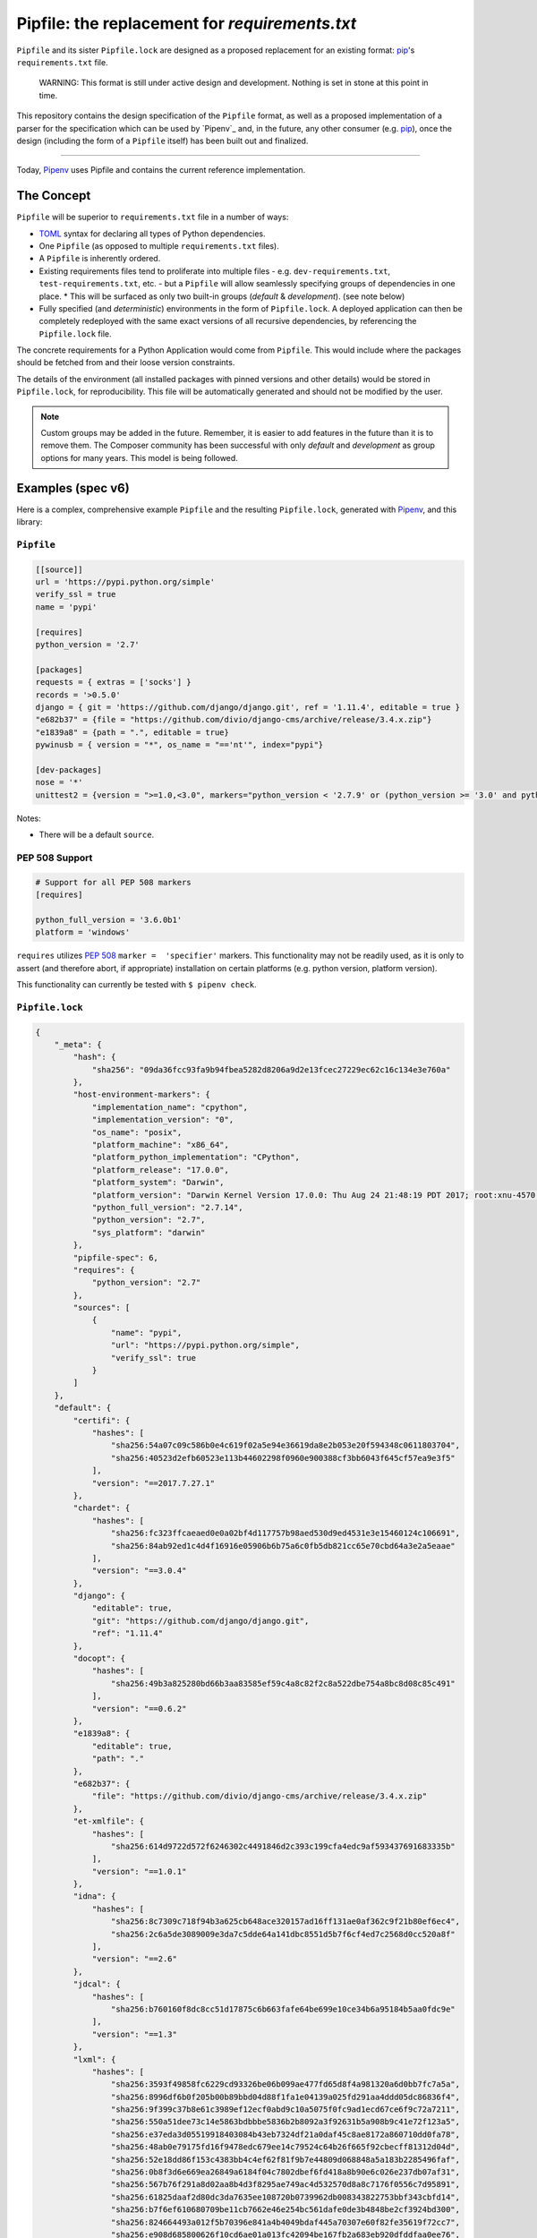 Pipfile: the replacement for `requirements.txt`
===============================================

``Pipfile`` and its sister ``Pipfile.lock`` are designed as a proposed replacement for an existing format: `pip`_'s ``requirements.txt`` file.

    WARNING: This format is still under active design and development. Nothing is set in stone at this point in time.

This repository contains the design specification of the ``Pipfile`` format, as well as a proposed implementation of a parser for the specification which can be used by `Pipenv`_ and, in the future, any other consumer (e.g. `pip`_), once the design (including the form of a ``Pipfile`` itself) has been built out and finalized.

.. _`pip`: https://pip.pypa.io/en/stable/
.. _`pipenv`: https://pipenv.pypa.io/en/stable/

-------------------------

Today, `Pipenv <https://pipenv.pypa.io/en/stable/>`_ uses Pipfile and contains the current reference implementation.

The Concept
-----------

``Pipfile`` will be superior to ``requirements.txt`` file in a number of ways:

* `TOML <https://github.com/toml-lang/toml>`_ syntax for declaring all types of Python dependencies.
* One ``Pipfile`` (as opposed to multiple ``requirements.txt`` files).

* A ``Pipfile`` is inherently ordered.

* Existing requirements files tend to proliferate into multiple files - e.g. ``dev-requirements.txt``, ``test-requirements.txt``, etc. - but a ``Pipfile`` will allow seamlessly specifying groups of dependencies in one place.
  * This will be surfaced as only two built-in groups (*default* &     *development*). (see note below)

* Fully specified (and *deterministic*) environments in the form of ``Pipfile.lock``.
  A deployed application can then be completely redeployed with the same exact versions of all recursive dependencies, by referencing the ``Pipfile.lock`` file.

The concrete requirements for a Python Application would come from ``Pipfile``. This would include where the packages should be fetched from and their loose version constraints.

The details of the environment (all installed packages with pinned versions and other details) would be stored in ``Pipfile.lock``, for reproducibility. This file will be automatically generated and should not be modified by the user.

.. note:: Custom groups may be added in the future. Remember, it is easier to add features in the future than it is to remove them. The Composer community has been successful with only *default* and *development* as group options for many years. This model is being followed.


Examples (spec v6)
------------------

Here is a complex, comprehensive example ``Pipfile`` and the resulting ``Pipfile.lock``, generated with `Pipenv <http://pipenv.org>`_, and this library:

``Pipfile``
+++++++++++

.. code-block:: toml

    [[source]]
    url = 'https://pypi.python.org/simple'
    verify_ssl = true
    name = 'pypi'

    [requires]
    python_version = '2.7'

    [packages]
    requests = { extras = ['socks'] }
    records = '>0.5.0'
    django = { git = 'https://github.com/django/django.git', ref = '1.11.4', editable = true }
    "e682b37" = {file = "https://github.com/divio/django-cms/archive/release/3.4.x.zip"}
    "e1839a8" = {path = ".", editable = true}
    pywinusb = { version = "*", os_name = "=='nt'", index="pypi"}

    [dev-packages]
    nose = '*'
    unittest2 = {version = ">=1.0,<3.0", markers="python_version < '2.7.9' or (python_version >= '3.0' and python_version < '3.4')"}

Notes:

- There will be a default ``source``.

**PEP 508 Support**
+++++++++++++++++++

.. code-block:: toml

    # Support for all PEP 508 markers
    [requires]

    python_full_version = '3.6.0b1'
    platform = 'windows'

``requires`` utilizes  `PEP 508`_ ``marker =  'specifier'`` markers. This functionality may not be readily used, as it is only to assert (and therefore abort, if appropriate) installation on certain platforms (e.g. python version, platform version).

This functionality can currently be tested with ``$ pipenv check``.

.. _`PEP 508`: https://www.python.org/dev/peps/pep-0508/#environment-markers

``Pipfile.lock``
++++++++++++++++

.. code-block:: json

    {
        "_meta": {
            "hash": {
                "sha256": "09da36fcc93fa9b94fbea5282d8206a9d2e13fcec27229ec62c16c134e3e760a"
            },
            "host-environment-markers": {
                "implementation_name": "cpython",
                "implementation_version": "0",
                "os_name": "posix",
                "platform_machine": "x86_64",
                "platform_python_implementation": "CPython",
                "platform_release": "17.0.0",
                "platform_system": "Darwin",
                "platform_version": "Darwin Kernel Version 17.0.0: Thu Aug 24 21:48:19 PDT 2017; root:xnu-4570.1.46~2/RELEASE_X86_64",
                "python_full_version": "2.7.14",
                "python_version": "2.7",
                "sys_platform": "darwin"
            },
            "pipfile-spec": 6,
            "requires": {
                "python_version": "2.7"
            },
            "sources": [
                {
                    "name": "pypi",
                    "url": "https://pypi.python.org/simple",
                    "verify_ssl": true
                }
            ]
        },
        "default": {
            "certifi": {
                "hashes": [
                    "sha256:54a07c09c586b0e4c619f02a5e94e36619da8e2b053e20f594348c0611803704",
                    "sha256:40523d2efb60523e113b44602298f0960e900388cf3bb6043f645cf57ea9e3f5"
                ],
                "version": "==2017.7.27.1"
            },
            "chardet": {
                "hashes": [
                    "sha256:fc323ffcaeaed0e0a02bf4d117757b98aed530d9ed4531e3e15460124c106691",
                    "sha256:84ab92ed1c4d4f16916e05906b6b75a6c0fb5db821cc65e70cbd64a3e2a5eaae"
                ],
                "version": "==3.0.4"
            },
            "django": {
                "editable": true,
                "git": "https://github.com/django/django.git",
                "ref": "1.11.4"
            },
            "docopt": {
                "hashes": [
                    "sha256:49b3a825280bd66b3aa83585ef59c4a8c82f2c8a522dbe754a8bc8d08c85c491"
                ],
                "version": "==0.6.2"
            },
            "e1839a8": {
                "editable": true,
                "path": "."
            },
            "e682b37": {
                "file": "https://github.com/divio/django-cms/archive/release/3.4.x.zip"
            },
            "et-xmlfile": {
                "hashes": [
                    "sha256:614d9722d572f6246302c4491846d2c393c199cfa4edc9af593437691683335b"
                ],
                "version": "==1.0.1"
            },
            "idna": {
                "hashes": [
                    "sha256:8c7309c718f94b3a625cb648ace320157ad16ff131ae0af362c9f21b80ef6ec4",
                    "sha256:2c6a5de3089009e3da7c5dde64a141dbc8551d5b7f6cf4ed7c2568d0cc520a8f"
                ],
                "version": "==2.6"
            },
            "jdcal": {
                "hashes": [
                    "sha256:b760160f8dc8cc51d17875c6b663fafe64be699e10ce34b6a95184b5aa0fdc9e"
                ],
                "version": "==1.3"
            },
            "lxml": {
                "hashes": [
                    "sha256:3593f49858fc6229cd93326be06b099ae477fd65d8f4a981320a6d0bb7fc7a5a",
                    "sha256:8996df6b0f205b00b89bbd04d88f1fa1e04139a025fd291aa4ddd05dc86836f4",
                    "sha256:9f399c37b8e61c3989ef12ecf0abd9c10a5075f0fc9ad1ecd67ce6f9c72a7211",
                    "sha256:550a51dee73c14e5863bdbbbe5836b2b8092a3f92631b5a908b9c41e72f123a5",
                    "sha256:e37eda3d05519918403084b43eb7324df21a0daf45c8ae8172a860710dd0fa78",
                    "sha256:48ab0e79175fd16f9478edc679ee14c79524c64b26f665f92cbecff81312d04d",
                    "sha256:52e18dd86f153c4383bb4c4ef62f81f9b7e44809d068848a5a183b2285496faf",
                    "sha256:0b8f3d6e669ea26849a6184f04c7802dbef6fd418a8b90e6c026e237db07af31",
                    "sha256:567b76f291a8d02aa8b4d3f8295ae749ac4d532570d8a8c7176f0556c7d95891",
                    "sha256:61825daaf2d80dc3da7635ee108720b0739962db008343822753bbf343cbfd14",
                    "sha256:b7f6ef610680709be11cb7662e46e254bc561dafe0de3b4848be2cf3924bd300",
                    "sha256:824664493a012f5b70396e841a4b4049bdaf445a70307e60f82fe35619f72cc7",
                    "sha256:e908d685800626f10cd6ae01a013fc42094be167fb2a683eb920dfddfaa0ee76",
                    "sha256:10c86b2248043f4428be33ed10202764b02b281eaa4550f16f0fbbc6ccaae9ac",
                    "sha256:d9ec728caddb161405e7c33ed9d176e96309893481370163bbf4b00e43008795",
                    "sha256:b2ecb3fd5470b740dfc21b064bbc1337be4b7b805994a868488145d36f35f517",
                    "sha256:a211288459c9115ddb255ff88e8ac12dc2063e70bddc15e3c65136477a358bb5",
                    "sha256:1f81074e77c25f9b787fa3854f400ca924d3d798cb7ae910c0e7920be7138c90",
                    "sha256:99b7eabfb46663ed5918eca4ed12420613ba24196964a741ccd962d09296c0b2",
                    "sha256:a8ad0adeedbbb7b85916214fcd4f5d02829d0e7b3c32abc298789218b6c3d699",
                    "sha256:88d137e440b5de35df2e0616da8e28a88d0119abdaa84520ad1ba815ee9da732",
                    "sha256:c4e02657e629f02ab8712471d77d6896c2cf6f09f8ffa6a0f23b1b1ef0318474",
                    "sha256:9581b438e5d0d0a6fa3937fac2abffd95380bd513bcd39f6952bfcf20cf0b9a7",
                    "sha256:c446fde3284c363cd2085ad1ce5a07c18f15f6766d72684622bc14b0a9ddfd29",
                    "sha256:d4507916c408feec2ea8cee3f0d1380e49ea431f6e07b0dd927388bd6e92d6eb",
                    "sha256:7030f44b758e930fd09ade87d770f5a231a19a8c561a3acc54e5122b5ec09e29",
                    "sha256:d78c0a114cf127a41a526aef99aef539c0b2537e57f04a2cc7a49e2c94a44ab8",
                    "sha256:f7bc9f702500e205b1560d620f14015fec76dcd6f9e889a946a2ddcc3c344fd0"
                ],
                "version": "==4.0.0"
            },
            "odfpy": {
                "hashes": [
                    "sha256:6db9bb1c9ea2d55d60e508a1318fd285442a8342b785704ea08598a260875a83",
                    "sha256:6f8163f8464868cff9421a058f25566e41d73c8f7e849c021b86630941b44366"
                ],
                "version": "==1.3.5"
            },
            "openpyxl": {
                "hashes": [
                    "sha256:ee7551efb70648fa8ee569c2b6a6dbbeff390cc94b321da5d508a573b90a4f17"
                ],
                "version": "==2.4.8"
            },
            "pysocks": {
                "hashes": [
                    "sha256:18842328a4e6061f084cfba70f6950d9140ecf7418b3df7cef558ebb217bac8d",
                    "sha256:d00329f27efa157db7efe3ca26fcd69033cd61f83822461ee3f8a353b48e33cf"
                ],
                "version": "==1.6.7"
            },
            "pytz": {
                "hashes": [
                    "sha256:c883c2d6670042c7bc1688645cac73dd2b03193d1f7a6847b6154e96890be06d",
                    "sha256:03c9962afe00e503e2d96abab4e8998a0f84d4230fa57afe1e0528473698cdd9",
                    "sha256:487e7d50710661116325747a9cd1744d3323f8e49748e287bc9e659060ec6bf9",
                    "sha256:43f52d4c6a0be301d53ebd867de05e2926c35728b3260157d274635a0a947f1c",
                    "sha256:d1d6729c85acea5423671382868627129432fba9a89ecbb248d8d1c7a9f01c67",
                    "sha256:54a935085f7bf101f86b2aff75bd9672b435f51c3339db2ff616e66845f2b8f9",
                    "sha256:39504670abb5dae77f56f8eb63823937ce727d7cdd0088e6909e6dcac0f89043",
                    "sha256:ddc93b6d41cfb81266a27d23a79e13805d4a5521032b512643af8729041a81b4",
                    "sha256:f5c056e8f62d45ba8215e5cb8f50dfccb198b4b9fbea8500674f3443e4689589"
                ],
                "version": "==2017.2"
            },
            "pywinusb": {
                "hashes": [
                    "sha256:e2f5e89f7b74239ca4843721a9bda0fc99014750630c189a176ec0e1b35e86df"
                ],
                "index": "pypi",
                "markers": "os_name == 'nt'",
                "version": "==0.4.2"
            },
            "pyyaml": {
                "hashes": [
                    "sha256:3262c96a1ca437e7e4763e2843746588a965426550f3797a79fca9c6199c431f",
                    "sha256:16b20e970597e051997d90dc2cddc713a2876c47e3d92d59ee198700c5427736",
                    "sha256:e863072cdf4c72eebf179342c94e6989c67185842d9997960b3e69290b2fa269",
                    "sha256:bc6bced57f826ca7cb5125a10b23fd0f2fff3b7c4701d64c439a300ce665fff8",
                    "sha256:c01b880ec30b5a6e6aa67b09a2fe3fb30473008c85cd6a67359a1b15ed6d83a4",
                    "sha256:827dc04b8fa7d07c44de11fabbc888e627fa8293b695e0f99cb544fdfa1bf0d1",
                    "sha256:592766c6303207a20efc445587778322d7f73b161bd994f227adaa341ba212ab",
                    "sha256:5f84523c076ad14ff5e6c037fe1c89a7f73a3e04cf0377cb4d017014976433f3",
                    "sha256:0c507b7f74b3d2dd4d1322ec8a94794927305ab4cebbe89cc47fe5e81541e6e8",
                    "sha256:b4c423ab23291d3945ac61346feeb9a0dc4184999ede5e7c43e1ffb975130ae6",
                    "sha256:ca233c64c6e40eaa6c66ef97058cdc80e8d0157a443655baa1b2966e812807ca",
                    "sha256:4474f8ea030b5127225b8894d626bb66c01cda098d47a2b0d3429b6700af9fd8",
                    "sha256:326420cbb492172dec84b0f65c80942de6cedb5233c413dd824483989c000608",
                    "sha256:5ac82e411044fb129bae5cfbeb3ba626acb2af31a8d17d175004b70862a741a7"
                ],
                "version": "==3.12"
            },
            "records": {
                "hashes": [
                    "sha256:6d060a2b44ecc198d4e86efd5dab8558a2581b4019970bd8839e1604a243f57e",
                    "sha256:238cba35e8efbb724493bbb195bd027d9e78db4a978597969a7af0f722ac3686"
                ],
                "version": "==0.5.2"
            },
            "requests": {
                "hashes": [
                    "sha256:6a1b267aa90cac58ac3a765d067950e7dbbf75b1da07e895d1f594193a40a38b",
                    "sha256:9c443e7324ba5b85070c4a818ade28bfabedf16ea10206da1132edaa6dda237e"
                ],
                "version": "==2.18.4"
            },
            "sqlalchemy": {
                "hashes": [
                    "sha256:f1191e29e35b6fe1aef7175a09b1707ebb7bd08d0b17cb0feada76c49e5a2d1e"
                ],
                "version": "==1.1.14"
            },
            "tablib": {
                "hashes": [
                    "sha256:b8cf50a61d66655229993f2ee29220553fb2c80403479f8e6de77c0c24649d87"
                ],
                "version": "==0.12.1"
            },
            "unicodecsv": {
                "hashes": [
                    "sha256:018c08037d48649a0412063ff4eda26eaa81eff1546dbffa51fa5293276ff7fc"
                ],
                "version": "==0.14.1"
            },
            "urllib3": {
                "hashes": [
                    "sha256:06330f386d6e4b195fbfc736b297f58c5a892e4440e54d294d7004e3a9bbea1b",
                    "sha256:cc44da8e1145637334317feebd728bd869a35285b93cbb4cca2577da7e62db4f"
                ],
                "version": "==1.22"
            },
            "xlrd": {
                "hashes": [
                    "sha256:83a1d2f1091078fb3f65876753b5302c5cfb6a41de64b9587b74cefa75157148",
                    "sha256:8a21885513e6d915fe33a8ee5fdfa675433b61405ba13e2a69e62ee36828d7e2"
                ],
                "version": "==1.1.0"
            },
            "xlwt": {
                "hashes": [
                    "sha256:a082260524678ba48a297d922cc385f58278b8aa68741596a87de01a9c628b2e",
                    "sha256:c59912717a9b28f1a3c2a98fd60741014b06b043936dcecbc113eaaada156c88"
                ],
                "version": "==1.3.0"
            }
        },
        "develop": {
            "argparse": {
                "hashes": [
                    "sha256:c31647edb69fd3d465a847ea3157d37bed1f95f19760b11a47aa91c04b666314",
                    "sha256:62b089a55be1d8949cd2bc7e0df0bddb9e028faefc8c32038cc84862aefdd6e4"
                ],
                "version": "==1.4.0"
            },
            "linecache2": {
                "hashes": [
                    "sha256:e78be9c0a0dfcbac712fe04fbf92b96cddae80b1b842f24248214c8496f006ef",
                    "sha256:4b26ff4e7110db76eeb6f5a7b64a82623839d595c2038eeda662f2a2db78e97c"
                ],
                "version": "==1.0.0"
            },
            "nose": {
                "hashes": [
                    "sha256:dadcddc0aefbf99eea214e0f1232b94f2fa9bd98fa8353711dacb112bfcbbb2a",
                    "sha256:9ff7c6cc443f8c51994b34a667bbcf45afd6d945be7477b52e97516fd17c53ac",
                    "sha256:f1bffef9cbc82628f6e7d7b40d7e255aefaa1adb6a1b1d26c69a8b79e6208a98"
                ],
                "version": "==1.3.7"
            },
            "six": {
                "hashes": [
                    "sha256:832dc0e10feb1aa2c68dcc57dbb658f1c7e65b9b61af69048abc87a2db00a0eb",
                    "sha256:70e8a77beed4562e7f14fe23a786b54f6296e34344c23bc42f07b15018ff98e9"
                ],
                "version": "==1.11.0"
            },
            "traceback2": {
                "hashes": [
                    "sha256:8253cebec4b19094d67cc5ed5af99bf1dba1285292226e98a31929f87a5d6b23",
                    "sha256:05acc67a09980c2ecfedd3423f7ae0104839eccb55fc645773e1caa0951c3030"
                ],
                "version": "==1.4.0"
            },
            "unittest2": {
                "hashes": [
                    "sha256:13f77d0875db6d9b435e1d4f41e74ad4cc2eb6e1d5c824996092b3430f088bb8",
                    "sha256:22882a0e418c284e1f718a822b3b022944d53d2d908e1690b319a9d3eb2c0579"
                ],
                "markers": "python_version < '2.7.9' or (python_version >= '3.0' and python_version < '3.4')",
                "version": "==1.1.0"
            }
        }
    }



This `example <https://github.com/pypa/pipfile/tree/master/examples>`_ was generated with ``$ pipenv lock``.

``Pipfile.lock`` is always to be generated and is not to be modified or constructed by a user.

Do note how the versions of each dependency are recursively frozen and a hash gets computed so that you can take advantage of `new pip security features`_.

Hashes are optional, because they can cause problems when using the same lockfile across different Python versions (e.g. a package will have different hashes according to different Pythons).

.. _`new pip security features`: https://pip.pypa.io/en/stable/reference/pip_install/#hash-checking-mode

Pip Integration (eventual)
++++++++++++++++++++++++++

`pip`_ will grow a new command line option, ``-p`` / ``--pipfile`` to install the versions as specified in a ``Pipfile``, similar to its existing ``-r`` / ``--requirement`` argument for installing ``requirements.txt`` files.

Install packages from ``Pipfile``::

    $ pip install -p
    ! Warning: Pipfile.lock (48d35f) is out of date. Updating to (73d81f).
    Installing packages from requirements.piplock...
    [installation output]

To manually update the ``Pipfile.lock``::

    $ pip freeze -p different_pipfile
    different_pipfile.lock (73d81f) written to disk.

Notes::

    # -p accepts a path argument, which defaults to 'Pipfile'.
    # Pipfile.lock will be written automatically during `install -p` if it does not exist.

Ideas::

- Recursively look for `Pipfile` in parent directories (limit 3/4?) when ``-p`` is bare.


Useful Links
------------

- `Pipenv`_: Current reference implementation
- `pypa/pip#1795`_: Requirements 2.0
- `Basic Concept Gist`_ (fork of @dstufft's)

.. _`Pipenv`: http://pipenv.org
.. _`Basic Concept Gist`: https://gist.github.com/kennethreitz/4745d35e57108f5b766b8f6ff396de85
.. _`pypa/pip#1795`: https://github.com/pypa/pip/issues/1795

Inspirations
++++++++++++

- `nvie/pip-tools`_: A set of tools to keep your pinned Python dependencies fresh.
- `A Better Pip Workflow`_ by Kenneth Reitz
- Lessons learned from Composer, Cargo, Yarn, NPM, Bundler and all Languages Owners at Heroku.


.. _`nvie/pip-tools`: https://github.com/nvie/pip-tools
.. _`A Better Pip Workflow`: https://www.kennethreitz.org/essays/a-better-pip-workflow


Documentation
-------------

The `documentation`_ for this project will, eventually, reside at pypi.org.

.. _`documentation`: https://pipfile.pypa.io/


Discussion
----------

If you run into bugs, you can file them in our `issue tracker`_. You can also join ``#pypa`` on Freenode to ask questions or get involved.

.. _`issue tracker`: https://github.com/pypa/pipfile/issues


Code of Conduct
---------------

Everyone interacting in the pipfile project's codebases, issue trackers, chat rooms and mailing lists is expected to follow the `PSF Code of Conduct`_.

.. _`PSF Code of Conduct`: https://github.com/pypa/.github/blob/main/CODE_OF_CONDUCT.md
